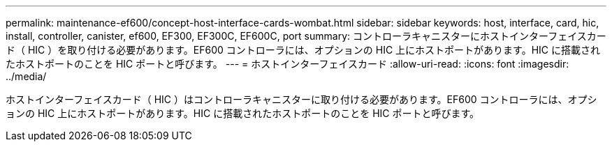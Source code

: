 ---
permalink: maintenance-ef600/concept-host-interface-cards-wombat.html 
sidebar: sidebar 
keywords: host, interface, card, hic, install, controller, canister, ef600, EF300, EF300C, EF600C, port 
summary: コントローラキャニスターにホストインターフェイスカード（ HIC ）を取り付ける必要があります。EF600 コントローラには、オプションの HIC 上にホストポートがあります。HIC に搭載されたホストポートのことを HIC ポートと呼びます。 
---
= ホストインターフェイスカード
:allow-uri-read: 
:icons: font
:imagesdir: ../media/


[role="lead"]
ホストインターフェイスカード（ HIC ）はコントローラキャニスターに取り付ける必要があります。EF600 コントローラには、オプションの HIC 上にホストポートがあります。HIC に搭載されたホストポートのことを HIC ポートと呼びます。
